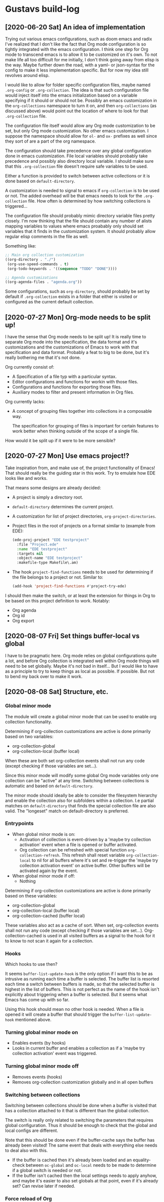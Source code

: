 * Gustavs build-log
** [2020-06-20 Sat] An idea of implementation
Trying out various emacs configurations, such as doom emacs and radix
I've realized that I don't like the fact that Org mode configuration
is so tightly integrated with the emacs configuration. I think one
step for Org mode to transcend emacs is to allow it to be customized
on it's own. To not make life all too difficult for me initially, I
don't think going away from elisp is the way. Maybe further down the
road, with a yaml- or json-syntax for the config to make it less
implementation specific. But for now my idea still revolves around
elisp.

I would like to allow for folder specific configuration files, maybe
named =.org-config= or =.org-collection=. The idea is that such
configuration file would inject itself into the emacs initialization
based on a variable specifying if it should or should not be. Possibly
an emacs customization in the =org-collections= namespace to turn it
on, and then =org-collections= (as discussed above) would point out
the location of where to look for that =.org-collection= file.

The configuration file itself would allow any Org mode customization
to be set, but only Org mode customization. No other emacs
customization. I suppose the namespace should allow for =ol-= and
=ox-= prefixes as well since they sort of are a part of the org
namespace.

The configuration should take precedence over any global configuration
done in emacs customization. File local variables should probably
take precedence and possibly also directory local variable. I should
make sure that this =.org-collection= file doesn't require safe
variables to be used.

Either a function is provided to switch between active collections or
it is done based on =default-directory=.

A customization is needed to signal to emacs if =org-collection= is to
be used or not. The added overhead will be that emacs needs to look
for the =.org-collection= file. How often is determined by how
switching collections is triggered...

The configuration file should probably mimic directory variable files
pretty closely. I'm now thinking that the file should contain any
number of alists mapping variables to values where emacs proabably
only should set variables that it finds in the customization system.
It should probably allow regular elisp comments in the file as well.

Something like:

#+begin_src emacs-lisp
  ;; Main org collection customization
  ((org-directory . "./")
   (org-use-speed-commands . t)
   (org-todo-keywords . '((sequence "TODO" "DONE"))))

  ;; Agenda customizations
  ((org-agenda-files . "agenda.org"))
#+end_src

Some configurations, such as =org-directory=, should probably be set
by default if =.org-collection= exists in a folder that either is
visited or configured as the current default collection.

** [2020-07-27 Mon] Org-mode needs to be split up!
I have the sense that Org mode needs to be split up! It is really time
to separate Org mode into the specification, the data format and it's
customizations and the customizations of Emacs to work with that
specification and data format. Probably a feat to big to be done, but
it's really bothering me that it's not done.

Org currently consist of:
- A Specification of a file typ with a particular syntax.
- Editor configurations and functions for workin with those files.
- Configurations and functions for exporting those files.
- Auxiliary modes to filter and present information in Org files.

Org currently lacks:
- A concept of grouping files together into collections in a
  composable way.

  The specification for grouping of files is important for certain
  features to work better when thinking outside of the scope of a
  single file.

How would it be split up if it were to be more sensible?

** [2020-07-27 Mon] Use emacs project!?
Take inspiration from, and make use of, the project functionality of
Emacs! That should really be the guiding star in this work. Try to
emulate how EDE looks like and works.

That means some designs are already decided:
- A project is simply a directory root.
- =default-directory= determines the current project.
- A customization for list of project directories,
  =org-project-directories=.
- Project files in the root of projects on a format similar to
  (example from EDE):
  #+begin_src emacs-lisp
    (ede-proj-project "EDE testproject"
      :file "Project.ede"
      :name "EDE testproject"
      :targets nil
      :object-name "EDE testproject"
      :makefile-type Makefile\.am)
  #+end_src
- The hook =project-find-functions= needs to be used for determining
  if the file belongs to a project or not. Similar to:
  #+begin_src emacs-lisp
    (add-hook 'project-find-functions #'project-try-ede)
  #+end_src

I should then make the switch, or at least the extension for things in
Org to be based on this project definition to work. Notably:
- Org agenda
- Org id
- Org export

** [2020-08-07 Fri] Set things buffer-local vs global
I have to be pragmatic here. Org mode relies on global configurations
quite a lot, and before Org collection is integrated well within Org
mode things will need to be set globally. Maybe it's not bad in
itself... But I would like to have as a principle to try to keep
things as local as possible. If possible. But not to bend my back over
to make it work.

** [2020-08-08 Sat] Structure, etc.
*** Global minor mode
The module will create a global minor mode that can be used to enable
org collection functionality.

Determining if org-collection customizations are active is done
primarily based on two variables:
- org-collection-global
- org-collection-local (buffer local)

When these are both set org-collection events shall not run any code
(except checking if those variables are set...).

Since this minor mode will modify some global Org mode variables only
one collection can be "active" at any time. Switching between
collections is automatic and based on =default-directory=.

The minor mode should ideally be able to consider the filesystem
hierarchy and enable the collection also for subfolders within a
collection. I.e partial matches on =default-directory= that finds the
special collection file are also valid. The "longeset" match on
default-directory is preferred.

*** Entrypoints
- When global minor mode is on:
  - Activation of collection is event-driven by a 'maybe try
    collection activation' event when a file is opened or buffer
    activated.
  - Org collection can be refreshed with special function
    =org-collection-refresh=. This refresh shall reset variable
    =org-collection-local= to nil for all buffers where it's set and
    re-trigger the 'maybe try collection activation event' on active
    buffer. Other buffers will be activated again by the event.
- When global minor mode if off:
  - Nothing

Determining if org-collection customizations are active is done
primarily based on these variables:
- org-collection-global
- org-collection-local (buffer local)
- org-collection-cached (buffer local)

These variables also act as a cache of sort. When set, org-collection
events shall not run any code (except checking if those variables are
set...). Org-collection-cached is used in all visited buffers as a
signal to the hook for it to know to not scan it again for a
collection.

*** Hooks
Which hooks to use then?

It seems =buffer-list-update-hook= is the only option if I want this
to be as intrusive as running each time a buffer is selected.
The buffer list is resorted each time a switch between buffers is
made, so that the selected buffer is highest in the list of buffers.
This is not perfect as the name of the hook isn't explicitly about
triggering when a buffer is selected. But it seems what Emacs has come
up with so far.

Using this hook should mean no other hook is needed. When a file is
opened it will create a buffer that should trigger the
=buffer-list-update-hook= mentioned above.

*** Turning global minor mode on
- Enables events (by hooks)
- Looks in current buffer and enables a collection as if a 'maybe try
  collection activation' event was triggered.

*** Turning global minor mode off
- Removes events (hooks)
- Removes org-collection customization globally and in all open buffers

*** Switching between collections
Switching between collections should be done when a buffer is visited
that has a collection attached to it that is different than the global
collection.

The switch is really only related to switching the parameters that
requires global configuration. Thus it should be enough to check that
the global and local configs are different.

Note that this should be done even if the buffer-cache says the buffer
has already been visited! The same event that deals with everything
else needs to deal also with this.
- If the buffer is cached then it's already been loaded and an
  equality-check between =oc-global= and =oc-local= needs to be made
  to determine if a global switch is needed or not.
- If the buffer isn't cached then the local settings needs to apply
  anyhow, and maybe it's easier to also set globals at that point,
  even if it's already set? Can revise later if needed.

*** Force reload of Org
...might be needed, since a refresh of org config when triggered here
might be after Org mode was set for the buffer...

...there is the function =org-mode-restart=. Sounds not to bad.
Probably not that performant though, but this should only run when a
buffer either initializes a collection or is opened the first time.

*** Misc

Removed the following:
: (interactive (list (org-completing-read "Set collection: " org-collection-list)))

May be useful in separate function later on.

** [2020-08-09 Sun] The foe - local variables and hooks!
It seems the =buffer-list-update-hook= triggers ALOT! Not good. And my
algorithms aren't good or fast enough to deal with it. It feels
sluggish. The code is too hungry. Need to fix. I still /want/ to think
of things as local first, global second. I might have to revise that
soon. But for now I'll keep on going.

Hungry things:
1. Org-mode refresh.

I have to minimize the refreshing. Only do it if it's really (really!)
neccessary. One way is to put more checks in
=org-collection-check-buffer-function=. And maybe only set the local config
if the buffer has major mode set to Org-mode.

Also, I think I have a bug now in that org-agenda-files doens't switch
between the /global/ global and the /collection/ global value
correctly... Need to investigate more!

Scenario:
- Start minor mode in Org mode file in collection
- Open agenda (sticky)
- Open Org mode file outside collection

Set temp variables at each step (in the opened buffer!) and debug as
best possible.
#+begin_src emacs-lisp
  (setq step1 `(list :oaf ,org-agenda-files
                     :ocg ,org-collection-global
                     :ocgdp ,org-collection-global-defaults-plist))
  (setq step2 `(list :oaf ,org-agenda-files
                     :ocg ,org-collection-global
                     :ocgdp ,org-collection-global-defaults-plist))
  (setq step3 `(list :oaf ,org-agenda-files
                     :ocg ,org-collection-global
                     :ocgdp ,org-collection-global-defaults-plist))
#+end_src

Maybe =window-selection-change-functions= hook can be used instead.
Only available from Emacs 27.1 though. But what the hell, if you want
nice things - upgrade (sorry).

** [2020-08-10 Mon] The mode line
I did some crude visualization of which collection is active on the
mode line. But it's not using best practices or anything. Let's have a
look at improving that.

See: [[info:elisp#Mode Line Format][info:elisp#Mode Line Format]] and take inspiration from how vc-mode
works. See =vc-hooks.el= and for example variable =vc-mode= and
function =vc-mode-line=.

** [2020-08-10 Mon] Testconfiguration
When setting up a test configuration I'm finding some issues.

1. Requiring packages that aren't loaded by default. I'm getting
   issues with org-brain and org-agenda currently.

   Solution? Trying to introduce a block for requiring those packages

2. Paths that needs to be set relative to current directory. That's
   not possible for some variables as I can see. In particular
   Org-brain-path. Ideally it would be based on Org-directory, but
   it's not.

** [2020-08-17 Mon] The woes of reloading org mode
Capture templates aren't happy when I'm forcefully reloading org mode
in the buffer. The preparation done of the capture buffer basically
gets ruined.

The remedy (at least for now) seems to be to let Org collection be
/even more/ aggressive in terms of events! If I check every new file
that is loaded, as soon as I can, to see if org collection should be
activated, then the mode doesn't enforce a reload when org capture
creates the indirect buffer for the capture. All is well again.

Update in the evening; Getting into even more similar issues puts more
fule on the fire. Reloading Org mode really doesn't integrate well
with other things. Most of the issues (maybe all?) I'm having are with
indirect buffers or similar. Maybe if I could make sure to /always/ do
the org collection check before Org mode is actually loaded. That way
I would basically never need to reload Org mode unless switching
between already opened buffers in different collections. According to
the following stackoverflow-questions/answers to similar issues:
- https://stackoverflow.com/questions/19280851/how-to-keep-dir-local-variables-when-switching-major-modes/
- https://emacs.stackexchange.com/questions/20753/call-a-function-before-a-specific-major-mode-starts

Org collection should probably use an advice on Org mode! Emacs manual
writes that it's not recommended. Especially for Emacs built in code.
So if Org collection at any point in time makes it into Org mode, this
advice will have to go. If it's inside Org mode, then Org mode itself
could make sure to run the Org collection check when needed though, so
in that case everything should work out just fine anyhow. Swell times.

** [2020-08-19 Wed] org-collection-goto!
A small but useful function to help with switching between known
collections is introduced, called =org-collection-goto=.

Also..
